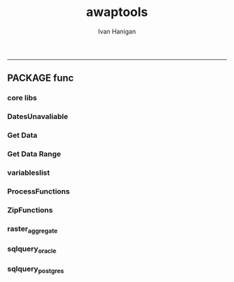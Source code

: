 #+TITLE:awaptools 
#+AUTHOR: Ivan Hanigan
#+email: ivan.hanigan@anu.edu.au
#+LaTeX_CLASS: article
#+LaTeX_CLASS_OPTIONS: [a4paper]
#+LATEX: \tableofcontents
-----

**  PACKAGE func
*** core libs
#+begin_src R  :session *R* :exports none :eval no :tangle R/func.r
  # Project: AWAP_GRIDS
  # Author: ivanhanigan
  # Maintainer: Who to complain to <ivan.hanigan@gmail.com>
  
  # Functions for the project
  if (!require(plyr)) install.packages('plyr', repos='http://cran.csiro.au'); require(plyr)
  if(!require(swishdbtools)){
  if(length(grep('linux',sessionInfo()[[1]]$os)) == 1)
  {
    os <- 'linux'
  
  print('Downloading the swishdbtools package and install it.')
   download.file('http://swish-climate-impact-assessment.github.com/tools/swishdbtools/swishdbtools_1.1_R_x86_64-pc-linux-gnu.tar.gz', '~/swishdbtools_1.1_R_x86_64-pc-linux-gnu.tar.gz', mode = 'wb')
  # for instance
  install.packages("~/swishdbtools_1.1_R_x86_64-pc-linux-gnu.tar.gz", repos = NULL, type = "source");
  
  } else {
      os <- 'windows'
  
  print('Downloading the swishdbtools package and install it.')
   download.file('http://swish-climate-impact-assessment.github.com/tools/swishdbtools/swishdbtools_1.1.zip', '~/swishdbtools_1.1.zip', mode = 'wb')
  # for instance
  install.packages("~/swishdbtools_1.1.zip", repos = NULL);
  
  }
  }
  require(swishdbtools)
  if(!require(raster)) install.packages('raster', repos='http://cran.csiro.au');require(raster)
  if(!require(fgui)) install.packages('fgui', repos='http://cran.csiro.au');require(fgui)
  if(!require(rgdal)) install.packages('rgdal', repos='http://cran.csiro.au');require(rgdal)
  
  ####
  # MAKE SURE YOU HAVE THE CORE LIBS
  if (!require(lubridate)) install.packages('lubridate', repos='http://cran.csiro.au'); require(lubridate)
  if (!require(reshape)) install.packages('reshape', repos='http://cran.csiro.au'); require(reshape)
  if (!require(plyr)) install.packages('plyr', repos='http://cran.csiro.au'); require(plyr)
  if (!require(ggplot2)) install.packages('ggplot2', repos='http://cran.csiro.au'); require(ggplot2)
  
#+end_src
*** DatesUnavaliable
#+name:DatesUnavailable
#+begin_src R :session *shell* :tangle R/DatesUnavailable.R :exports none :eval no
###########################################################################
# newnode: DatesUnavailable

# get the list of dates between the start and end dates that is not found in the database 
DatesUnavaliable <- function (dataBaseConnection, variableName, startDate, endDate) 
{
  ch <- dataBaseConnection
  measure_i <- variableName
  start_at <- startDate
  end_at <- endDate
  
  datelist_full <- as.data.frame(seq(as.Date(start_at),
                                     as.Date(end_at), 1))
  names(datelist_full) <- 'date'
  
  
  tbls <- pgListTables(conn=ch, schema='awap_grids', pattern = measure_i)
  #     pattern=paste(measure_i,"_", gsub("-","",sdate), sep=""))
  pattern_x <- paste(measure_i,"_",sep="")
  tbls$date <- paste(
    substr(gsub(pattern_x,"",tbls[,1]),1,4),
    substr(gsub(pattern_x,"",tbls[,1]),5,6),
    substr(gsub(pattern_x,"",tbls[,1]),7,8),
    sep="-")
  tbls$date <- as.Date(tbls$date)
  datelist <-  which(datelist_full$date %in% tbls$date)
  
  
  if(length(datelist) == 0)
  {
    datelist <- datelist_full[,]
  } else {
    datelist <- datelist_full[-datelist,]
  }
  
  
}


#+end_src

*** Get Data 
#+begin_src R :session *R* :tangle R/get_data.r :exports none :eval no
# newnode get_data
# authors: Joseph Guillaume
# downloads from http://www.bom.gov.au/jsp/awap/
get_data<-function(variable,measure,timestep,startdate,enddate){
  url="http://www.bom.gov.au/web03/ncc/www/awap/{variable}/{measure}/{timestep}/grid/0.05/history/nat/{startdate}{enddate}.grid.Z"
  url=gsub("{variable}",variable,url,fixed=TRUE)
  url=gsub("{measure}",measure,url,fixed=TRUE)
  url=gsub("{timestep}",timestep,url,fixed=TRUE)
  url=gsub("{startdate}",startdate,url,fixed=TRUE)
  url=gsub("{enddate}",enddate,url,fixed=TRUE)

  try(download.file(url,sprintf("%s_%s%s.grid.Z",measure,startdate,enddate),mode="wb"))
  }
#+end_src
*** Get Data Range
#+begin_src R :session *R* :tangle R/get_data_range.r :exports none :eval no
# newnode get_data_range
# authors: Joseph Guillaume and Francis Markham
# downloads from http://www.bom.gov.au/jsp/awap/
  
get_data_range<-function(variable,measure,timestep,startdate,enddate){
  if (timestep == "daily"){
    thisdate<-startdate
    while (thisdate<=enddate){
      get_data(variable,measure,timestep,format(as.POSIXct(thisdate),"%Y%m%d"),format(as.POSIXct(thisdate),"%Y%m%d"))
      thisdate<-thisdate+as.double(as.difftime(1,units="days"),units="secs")
    }
  } else if (timestep == "month"){
    # Make sure that we go from begin of the month
    startdate <- as.POSIXlt(startdate)
    startdate$mday <- 1
    # Find the first and last day of each month overlapping our range
    data.period.start <- seq(as.Date(startdate), as.Date(enddate), by = 'month')
    data.period.end <- as.Date(sapply(data.period.start, FUN=function(x){as.character(seq(x, x + 40, by = 'month')[2] - 1)}))
    # Download them
    for (i in 1:length(data.period.start)){
      get_data(variable,measure,timestep,format(as.POSIXct(data.period.start[i]),"%Y%m%d"),format(as.POSIXct(data.period.end[i]),"%Y%m%d"))
    }
   
} else {
    stop("Unsupported timestep, only 'daily' and 'month' are currently supported")
  }
}
#+end_src

*** variableslist
#+name:variableslist
#+begin_src R :session *R* :tangle R/variableslist.r :exports none :eval no
  ###########################################################################
  # newnode: variableslist
  variableslist <- function()
    {
    variablesList<-"variable,measure,timestep
    rainfall,totals,daily
    temperature,maxave,daily
    temperature,minave,daily
    vprp,vprph09,daily
    vprp,vprph15,daily
    solar,solarave,daily
    ndvi,ndviave,month
    "
    variablesList <- read.csv(textConnection(variablesList))
    return(variablesList)
    }
  
#+end_src

*** ProcessFunctions
#+name:ProcessFunctions.R
#+begin_src R :session *R* :tangle R/ProcessFunctions.R :exports none :eval no
  ################################################################
  # name:ProcessFunctions.R
  
  RunProcess = function(executable, arguments)
  {
    command = paste(sep="", "\"", executable,  "\" ", arguments);
    
    print (command)
    
    exitCode = system(command, intern = FALSE, ignore.stdout = FALSE, ignore.stderr = FALSE, wait = TRUE, input = NULL
                      , show.output.on.console = TRUE
                      #, minimized = FALSE
                      , invisible = FALSE
    );
    if(exitCode != 0)
    {
      stop("Process returned error");
    }
    return (exitCode)
  }
  
  
  RunViaBat = function(executableFileName, arguments)
  {
    command = paste(sep="", "\"", executableFileName,  "\" ", arguments);
    sink("C:\\Users\\u5265691\\Desktop\\ThingToRun.bat")
    cat(command)
    sink()
    
    exitCode = system("C:\\Users\\u5265691\\Desktop\\ThingToRun.bat")
    if(exitCode != 0)
    {
      stop("Process returned error");
    }
    return (exitCode)
  }
  
#+end_src

*** ZipFunctions
#+name:ZipFunctions.R
#+begin_src R :session *R* :tangle R/ZipFunctions.R :exports none :eval no
  ################################################################
  # name:ZipFunctions.R
  uncompress_linux <- function(filename)
    {
      print(filename)
      system(sprintf('uncompress %s',filename))
    }
  
  # tries to find 7 zip exe
  ExecutableFileName7Zip <- function()
  {
    executableName <- "C:\\Program Files\\7-Zip\\7z.exe"
  
    if(file.exists(executableName))
    {
      return (executableName)
    }
  
    #other executable file names and ideas go here ...
    stop("failed to find 7zip")
  }
  
  # simple function to extract 7zip file
  # need to have 7zip installed
  Decompress7Zip <- function(zipFileName, outputDirectory, delete)
  {
    executableName <- ExecutableFileName7Zip()
  
  #   fileName = GetFileName(zipFileName)
  #   fileName = PathCombine(outputDirectory, fileName)
  
  
  #   if(file.exists(fileName))
  #   {
  #     unlink(zipFileName);
  #   }
  
    arguments <- paste(sep="",
                      "e ",
                      "\"", zipFileName, "\" ",
                      "\"-o", outputDirectory, "\" ",
      "")
  
    print( arguments)
  
    RunProcess(executableName, arguments)
  
    if(delete)
    {
      unlink(zipFileName);
    }
  }
  
  #test
  # Decompress7Zip("D:\\Development\\Awap Work\\2013010820130108.grid.Z", "D:\\Development\\Awap Work\\", TRUE)
  
#+end_src

*** raster_aggregate
#+name:raster_aggregate
#+begin_src R :session *R* :tangle R/raster_aggregate.r :exports none :eval no
  ################################################################
  # name:raster_aggregate
  raster_aggregate <- function(filename, aggregationfactor, delete = TRUE)
  {
    r <- raster(filename)
    r <- aggregate(r, fact = aggregationfactor, fun = mean)
    writeRaster(r, gsub('.grid','',fname), format="GTiff",
  overwrite = TRUE)
    if(delete)
      {
        file.remove(filename)
      }
  }
  
#+end_src

*** COMMENT load2postgres_raster
#+name:load2postgres_raster
#+begin_src R :session *R* :tangle no :exports none :eval no
  ################################################################
  # name:load2postgres_raster
  load2postgres_raster <- function(filename, remove = TRUE)
  {
    outname <- gsub('.tif',"", filename)
    outname <- substr(outname, 1, nchar(outname) - 8)
    if(os == 'linux')
    {
     system(
    #        cat(
            paste(pgisutils,"raster2pgsql -s 4283 -I -C -M ",filename," -F awap_grids.",outname," > ",outname,".sql", sep="")
            )
  
     system(
    #        cat(
            paste("psql -h 115.146.84.135 -U gislibrary -d ewedb -f ",outname,".sql",
              sep = ""))
    } else {
      sink('raster2sql.bat')
      cat(paste(pgisutils,"raster2pgsql\" -s 4283 -I -C -M ",filename," -F awap_grids.",outname," > ",outname,".sql\n",sep=""))
  
      cat(
      paste(pgutils,"psql\" -h 115.146.84.135 -U gislibrary -d ewedb -f ",outname,".sql",
      sep = "")
        )
      sink()
      system('raster2sql.bat')
      file.remove('raster2sql.bat')
    }
  
    if(remove)
      {
        file.remove(filename)
        file.remove(paste(outname, '.sql', sep =""))
      }
  }
  
#+end_src

*** COMMENT deprecated pgListTables, moved to swishdbtools
#+name:pgListTables
#+begin_src R :session *R* :tangle no :exports none :eval no
  ################################################################
  # name:pgListTables
  pgListTables <- function(conn, schema, pattern = NA)
  {
    tables <- dbGetQuery(conn, 'select   c.relname, nspname
                         FROM pg_catalog.pg_class c
                         LEFT JOIN pg_catalog.pg_namespace n
                         ON n.oid = c.relnamespace
                         where c.relkind IN (\'r\',\'\') ')
    tables <- tables[grep(schema,tables$nspname),]
    if(!is.na(pattern)) tables <- tables[grep(pattern, tables$relname),]
    tables <- tables[order(tables$relname),]
    return(tables)
  }
#+end_src
*** COMMENT pgListTables
#+name:pgListTables
#+begin_src R :session *R* :tangle no :exports none :eval no
################################################################
# name:pgListTables
pgListTables <- function(conn, schema, pattern = NA)
{
  tables <- dbGetQuery(conn, "select   c.relname, nspname
                       FROM pg_catalog.pg_class c
                       LEFT JOIN pg_catalog.pg_namespace n
                       ON n.oid = c.relnamespace
                       where c.relkind IN ('r','','v') ")
  tables <- tables[grep(schema,tables$nspname),]
  if(!is.na(pattern)) tables <- tables[grep(pattern, tables$relname),]
  tables <- tables[order(tables$relname),]
  return(tables)
}
#+end_src

*** COMMENT pgListTables-test dates
#+name:pgListTables-test
#+begin_src R :session *R* :tangle no :exports none :eval no
  ################################################################
  # name:pgListTables-test
  require(ProjectTemplate)
  load.project()
  
  require(swishdbtools)
  p <- getPassword(remote=T)
  ch <- connect2postgres(h = '115.146.84.135', db = 'ewedb', user=
                         'gislibrary', p=p)
  measure_i <- 'vprph15'
  tbls <- pgListTables(conn=ch, schema='awap_grids', pattern=measure_i)
  tbls$date <- paste(substr(gsub(paste(measure_i,"_",sep=""),"",tbls[,1]),1,4),
          substr(gsub(paste(measure_i,"_",sep=""),"",tbls[,1]),5,6),
          substr(gsub(paste(measure_i,"_",sep=""),"",tbls[,1]),7,8),
          sep="-")
  tbls$date <- as.Date(tbls$date)
  head(tbls)
  tbls <- tbls[tbls$date > as.Date('1912-01-01'),]
  plot(tbls$date, rep(1,nrow(tbls)), type = 'h')
  tbls[tbls$date < as.Date('1999-01-01'),]
  tbls[tbls$date >= as.Date('2006-07-01') & tbls$date < as.Date('2007-01-01'),]
  tbls[tbls$date >= as.Date('2004-01-01') & tbls$date < as.Date('2005-01-01'),]
  
#+end_src
*** sqlquery_oracle
#+name:sqlquery
#+begin_src R :session *R* :tangle R/sqlquery.r :exports none :eval no
  ################################################################
  # name:aggregate_postgres
  sqlquery <- function(channel, dimensions, operation,
                       variable, variablename=NA, into, append = FALSE,
                       tablename, where, group_by_dimensions=NA,
                       having=NA,
                       grant = NA, force = FALSE,
                       print = FALSE)
  {
  
    exists <- try(dbGetQuery(channel,
                             paste("select * from",into,"limit 1")))
    if(!force & length(exists) > 0 & append == FALSE)
                             stop("Table exists. Force Drop or Insert Into?")
    if(force & length(exists) > 0) dbGetQuery(channel,
                             paste("drop table ",into))
    if(length(exists) > 0 & append == TRUE)
      {
        sqlquery <- paste("INSERT INTO ",into," (",
                             paste(names(exists), collapse=',', sep='') ,")\n",
                          "select ", dimensions,
                          sep = ""
                          )
      } else {
        sqlquery <- paste("select ", dimensions, sep = "")
      }
    if(!is.na(operation))
    {
    sqlquery <- paste(sqlquery, ", ", operation, "(",variable,") as ",
      ifelse(is.na(variablename), variable,
      variablename), '\n', sep = "")
    }
    if(append == FALSE){
      sqlquery <- paste(sqlquery, "into ", into ,"\n", sep = "")
    }
    sqlquery <- paste(sqlquery, "from ", tablename ,"\n", sep = "")
    if(!is.na(where))
    {
    sqlquery <- paste(sqlquery, "where ", where, "\n", sep = "")
    }
    if(group_by_dimensions == TRUE)
    {
    sqlquery <- paste(sqlquery, "group by ",dimensions, "\n", sep = "")
    }
  #  cat(sqlquery)
  
  
  
    ## sqlquery <-  paste("select ", dimensions,
    ##                ", ",operation,"(",variables,") as ",variables,
    ##                operation, "
    ##                into ", into ,"
    ##                from ",tablename," t1
    ##                group by ",dimensions,
    ##                sep="")
    if(print) {
      cat(sqlquery)
    } else {
      dbSendQuery(channel, sqlquery)
    }
  
  }
#+end_src
*** sqlquery_postgres
#+name:sqlquery
#+begin_src R :session *R* :tangle R/sqlquery_postgres.r :exports none :eval no
  ################################################################
  # name:aggregate_postgres
    
  sqlquery_postgres <- function(channel, dimensions, operation,
                       variable, variablename=NA, into_schema = 'public',
                       into_table, append = FALSE,
                       from_schema = 'public', from_table, where=NA,
                       group_by_dimensions=NA,
                       having=NA,
                       grant = NA, force = FALSE,
                       print = FALSE)
  {
    # assume ch exists
    exists <- pgListTables(channel, into_schema, into_table)
    if(!force & nrow(exists) > 0 & append == FALSE)
      {
        stop("Table exists. Force Drop or Insert Into?")
      }
    
    if(force & nrow(exists) > 0)
      {
        dbGetQuery(channel, paste("drop table ",into_schema,".",into_table,sep=""))
      }
    
    if(!force & nrow(exists) >0)
      {
        existing_table <- dbGetQuery(channel,
                                     paste('select * from ',
                                           into_schema,'.',
                                           into_table,' limit 1',sep=''
                                           )
                                     )
      }
    
    if(nrow(exists) > 0 & append == TRUE)
      {
        sqlquery <- paste("INSERT INTO ",into_schema,".",into_table," (",
                             paste(names(existing_table), collapse=',', sep='') ,")\n",
                          "select ", dimensions,
                          sep = ""
                          )
      } else {
        sqlquery <- paste("select ", dimensions, "", sep = "")
      }
    
    if(!is.na(operation))
      {
        sqlquery <- paste(sqlquery, ", ", operation, "(",variable,") as ",
          ifelse(is.na(variablename), variable,
          variablename), '\n', sep = "")
      } else {
        sqlquery <- paste(sqlquery, ", ",variable," as ",
                          ifelse(is.na(variablename),variable,variablename),
                          "\n", sep="")
      }
    
    # this is when append is true but the table doesnt exist yet
    if(nrow(exists) == 0 & append == TRUE)
      {
        sqlquery <- paste(sqlquery, "into ",
                          into_schema,".",into_table,"\n", sep = ""
                          )
      }
    
    # otherwise append is false and the table just needs to be created
    if(append == FALSE)
      {
        sqlquery <- paste(sqlquery, "into ",
                          into_schema,".",into_table,"\n", sep = ""
                          )
      }
    
    sqlquery <- paste(sqlquery, "from ", from_schema,".",from_table ,"\n", sep = "")
    
    if(!is.na(where))
      {
        sqlquery <- paste(sqlquery, "where ", where, "\n", sep = "")
      }
    
    if(group_by_dimensions == TRUE)
      {
        sqlquery <- paste(sqlquery, "group by ",
                          dimensions, "\n",
                          sep = ""
                          )
      }
  #  cat(sqlquery)
    
    
    
    ## sqlquery <-  paste("select ", dimensions,
    ##                ", ",operation,"(",variables,") as ",variables,
    ##                operation, "
    ##                into ", into ,"
    ##                from ",tablename," t1
    ##                group by ",dimensions,
    ##                sep="")
    if(print) {
      cat(sqlquery)
    } else {
      dbSendQuery(channel, sqlquery)
    }
    
  }
    
#+end_src
*** COMMENT sqlquery-test
#+name:sqlquery-test
#+begin_src R :session *R* :tangle no :exports none :eval no
  ################################################################
  # name:sqlquery-test
  require(ProjectTemplate)
  load.project()
  
  require(swishdbtools)
  ch <- connect2postgres(hostip='115.146.84.135', db='ewedb', user='gislibrary', p='gislibrary')
  sqlquery_postgres(
      channel = ch,
      append = TRUE,
      force = FALSE,
      print = FALSE,
      dimensions = 'stnum, date',
      variable = 'gv',
      variablename = NA,
      into_schema = 'public',
      into_table = 'awapmaxave_qc2',
      from_schema = 'public',
      from_table = 'awapmaxave_qc',
      operation = NA,
      where = "date = '2013-01-02' and stnum = 70351",
      group_by_dimensions = FALSE,
      having = NA,
      grant = 'public_group'
      )
  
  dbGetQuery(ch, 'select * from awapmaxave_qc2 limit 10')
  # for dev work
  
  ##     channel = ch
  ##     dimensions = 'stnum, date'
  ##     variable = 'gv'
  ##     variablename = NA
  ##     into_schema = 'public'
  ##     into_table = 'awapmaxave_qc2'
  ##     append = TRUE
  ##     grant = 'public_group'
  ##     print = TRUE
  ##     from_schema = 'public'
  ##     from_table = 'awapmaxave_qc'
  ##     operation = NA
  ##     force = FALSE
  ##     where = "date = '2007-01-01'"
  ##     group_by_dimensions = FALSE
  ##     having = NA
  
#+end_src
*** COMMENT test2
#+name:sqlquery_postgres-test2
#+begin_src R :session *R* :tangle no :exports none :eval no
################################################################
# name:sqlquery_postgres-test2



  
  
    require(ProjectTemplate)
    load.project()
  
    require(swishdbtools)
    ch <- connect2postgres(hostip='115.146.84.135', db='ewedb', user='gislibrary', p='gislibrary')
  
    variable_j <- "maxave"
    date_i <- '2012-01-01'
  #  debug(sqlquery)
    sqlquery(channel = ch,
      dimensions = paste("stnum, cast('",date_i,"' as date) as date",sep=""),
      variable = 'rt.rast, pt.the_geom',
      variablename = 'gv',
      into = 'awapmaxave_qc',
      append = FALSE,
      grant = 'public_group',
      print = FALSE,
      tablename = paste('awap_grids.',variable_j,'_',gsub('-','',date_i),' rt,\n weather_bom.combstats pt',sep=''),
      operation = "ST_Value",
      force = TRUE,
      where = "ST_Intersects(rast, the_geom)",
      group_by_dimensions = FALSE,
      having = NA)
  #  undebug(sqlquery)
  for(date_i in seq(as.Date('2012-01-21'), as.Date('2013-01-20'), 1))
    {
     date_i <- as.Date(date_i, origin = '1970-01-01')
     date_i <- as.character(date_i)
     print(date_i)
  
  #  debug(sqlquery)
    sqlquery(channel = ch,
      dimensions = paste("stnum, cast('",date_i,"' as date) as date",sep=""),
      variable = 'rt.rast, pt.the_geom',
      variablename = 'gv',
      into = 'awapmaxave_qc',
      append = TRUE,
      grant = 'public_group',
      print = FALSE,
      tablename = paste('awap_grids.',variable_j,'_',gsub('-','',date_i),' rt,\n weather_bom.combstats pt',sep=''),
      operation = "ST_Value",
      force = FALSE,
      where = "ST_Intersects(rast, the_geom)",
      group_by_dimensions = FALSE,
      having = NA)
    }
  
#+end_src
